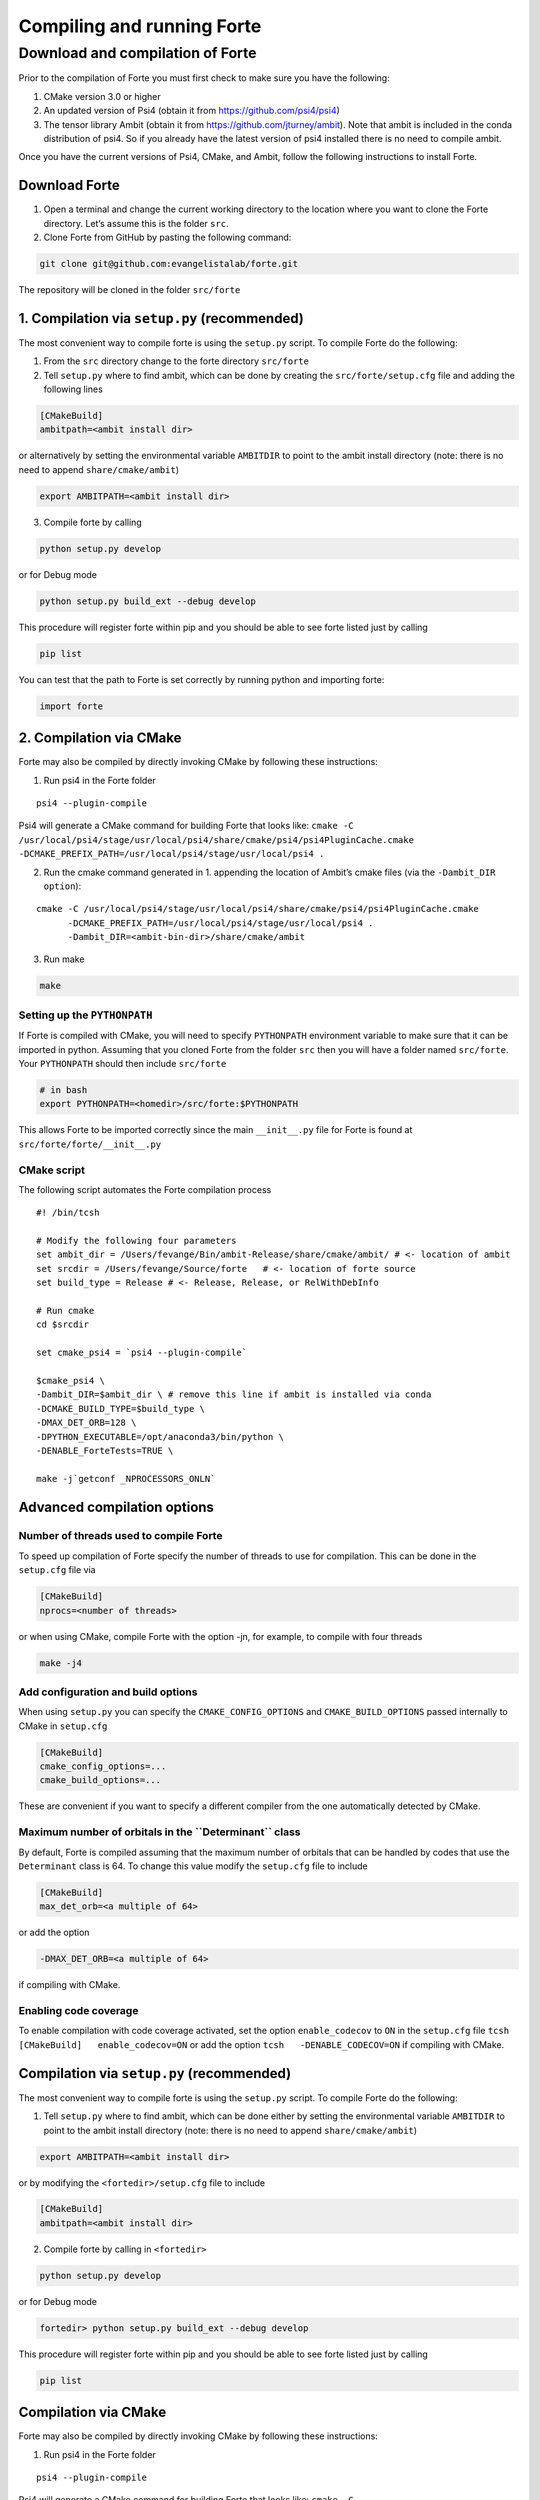 Compiling and running Forte
===========================

Download and compilation of Forte
---------------------------------

Prior to the compilation of Forte you must first check to make sure you
have the following:

1. CMake version 3.0 or higher

2. An updated version of Psi4 (obtain it from
   https://github.com/psi4/psi4)

3. The tensor library Ambit (obtain it from
   https://github.com/jturney/ambit). Note that ambit is included in the
   conda distribution of psi4. So if you already have the latest version
   of psi4 installed there is no need to compile ambit.

Once you have the current versions of Psi4, CMake, and Ambit, follow the
following instructions to install Forte.

Download Forte
~~~~~~~~~~~~~~

1. Open a terminal and change the current working directory to the
   location where you want to clone the Forte directory. Let’s assume
   this is the folder ``src``.

2. Clone Forte from GitHub by pasting the following command:

.. code:: bash

   git clone git@github.com:evangelistalab/forte.git

The repository will be cloned in the folder ``src/forte``

1. Compilation via ``setup.py`` (recommended)
~~~~~~~~~~~~~~~~~~~~~~~~~~~~~~~~~~~~~~~~~~~~~

The most convenient way to compile forte is using the ``setup.py``
script. To compile Forte do the following:

1. From the ``src`` directory change to the forte directory
   ``src/forte``
2. Tell ``setup.py`` where to find ambit, which can be done by creating
   the ``src/forte/setup.cfg`` file and adding the following lines

.. code:: tcsh

   [CMakeBuild]
   ambitpath=<ambit install dir>

or alternatively by setting the environmental variable ``AMBITDIR`` to
point to the ambit install directory (note: there is no need to append
``share/cmake/ambit``)

.. code:: tcsh

   export AMBITPATH=<ambit install dir>

3. Compile forte by calling

.. code:: tcsh

   python setup.py develop 

or for Debug mode

.. code:: tcsh

   python setup.py build_ext --debug develop

This procedure will register forte within pip and you should be able to
see forte listed just by calling

.. code:: tcsh

   pip list

You can test that the path to Forte is set correctly by running python
and importing forte:

.. code:: python

   import forte

2. Compilation via CMake
~~~~~~~~~~~~~~~~~~~~~~~~

Forte may also be compiled by directly invoking CMake by following these
instructions:

1. Run psi4 in the Forte folder

::

   psi4 --plugin-compile

Psi4 will generate a CMake command for building Forte that looks like:
``cmake -C /usr/local/psi4/stage/usr/local/psi4/share/cmake/psi4/psi4PluginCache.cmake         -DCMAKE_PREFIX_PATH=/usr/local/psi4/stage/usr/local/psi4 .``

2. Run the cmake command generated in 1. appending the location of
   Ambit’s cmake files (via the ``-Dambit_DIR option``):

::

    cmake -C /usr/local/psi4/stage/usr/local/psi4/share/cmake/psi4/psi4PluginCache.cmake
          -DCMAKE_PREFIX_PATH=/usr/local/psi4/stage/usr/local/psi4 .
          -Dambit_DIR=<ambit-bin-dir>/share/cmake/ambit

3. Run make

.. code:: tcsh

    make

Setting up the ``PYTHONPATH``
^^^^^^^^^^^^^^^^^^^^^^^^^^^^^

If Forte is compiled with CMake, you will need to specify ``PYTHONPATH``
environment variable to make sure that it can be imported in python.
Assuming that you cloned Forte from the folder ``src`` then you will
have a folder named ``src/forte``. Your ``PYTHONPATH`` should then
include ``src/forte``

.. code:: bash

   # in bash
   export PYTHONPATH=<homedir>/src/forte:$PYTHONPATH 

This allows Forte to be imported correctly since the main
``__init__.py`` file for Forte is found at
``src/forte/forte/__init__.py``

CMake script
^^^^^^^^^^^^

The following script automates the Forte compilation process

::

   #! /bin/tcsh

   # Modify the following four parameters
   set ambit_dir = /Users/fevange/Bin/ambit-Release/share/cmake/ambit/ # <- location of ambit
   set srcdir = /Users/fevange/Source/forte   # <- location of forte source
   set build_type = Release # <- Release, Release, or RelWithDebInfo

   # Run cmake
   cd $srcdir

   set cmake_psi4 = `psi4 --plugin-compile`

   $cmake_psi4 \
   -Dambit_DIR=$ambit_dir \ # remove this line if ambit is installed via conda
   -DCMAKE_BUILD_TYPE=$build_type \
   -DMAX_DET_ORB=128 \
   -DPYTHON_EXECUTABLE=/opt/anaconda3/bin/python \
   -DENABLE_ForteTests=TRUE \

   make -j`getconf _NPROCESSORS_ONLN`

Advanced compilation options
~~~~~~~~~~~~~~~~~~~~~~~~~~~~

**Number of threads used to compile Forte**
^^^^^^^^^^^^^^^^^^^^^^^^^^^^^^^^^^^^^^^^^^^

To speed up compilation of Forte specify the number of threads to use
for compilation. This can be done in the ``setup.cfg`` file via

.. code:: tcsh

   [CMakeBuild]
   nprocs=<number of threads>

or when using CMake, compile Forte with the option -jn, for example, to
compile with four threads

.. code:: tcsh

   make -j4

Add configuration and build options
^^^^^^^^^^^^^^^^^^^^^^^^^^^^^^^^^^^

When using ``setup.py`` you can specify the ``CMAKE_CONFIG_OPTIONS`` and
``CMAKE_BUILD_OPTIONS`` passed internally to CMake in ``setup.cfg``

.. code:: tcsh

   [CMakeBuild]
   cmake_config_options=...
   cmake_build_options=...

These are convenient if you want to specify a different compiler from
the one automatically detected by CMake.

**Maximum number of orbitals in the ``Determinant`` class**
^^^^^^^^^^^^^^^^^^^^^^^^^^^^^^^^^^^^^^^^^^^^^^^^^^^^^^^^^^^

By default, Forte is compiled assuming that the maximum number of
orbitals that can be handled by codes that use the ``Determinant`` class
is 64. To change this value modify the ``setup.cfg`` file to include

.. code:: tcsh

   [CMakeBuild]
   max_det_orb=<a multiple of 64>

or add the option

.. code:: tcsh

   -DMAX_DET_ORB=<a multiple of 64>

if compiling with CMake.

**Enabling code coverage**
^^^^^^^^^^^^^^^^^^^^^^^^^^

To enable compilation with code coverage activated, set the option
``enable_codecov`` to ``ON`` in the ``setup.cfg`` file
``tcsh   [CMakeBuild]   enable_codecov=ON`` or add the option
``tcsh   -DENABLE_CODECOV=ON`` if compiling with CMake.

Compilation via ``setup.py`` (recommended)
~~~~~~~~~~~~~~~~~~~~~~~~~~~~~~~~~~~~~~~~~~

The most convenient way to compile forte is using the ``setup.py``
script. To compile Forte do the following:

1. Tell ``setup.py`` where to find ambit, which can be done either by
   setting the environmental variable ``AMBITDIR`` to point to the ambit
   install directory (note: there is no need to append
   ``share/cmake/ambit``)

.. code:: bash

   export AMBITPATH=<ambit install dir>

or by modifying the ``<fortedir>/setup.cfg`` file to include

.. code:: bash

   [CMakeBuild]
   ambitpath=<ambit install dir>

2. Compile forte by calling in ``<fortedir>``

.. code:: bash

   python setup.py develop 

or for Debug mode

.. code:: bash

   fortedir> python setup.py build_ext --debug develop

This procedure will register forte within pip and you should be able to
see forte listed just by calling

.. code:: bash

   pip list

Compilation via CMake
~~~~~~~~~~~~~~~~~~~~~

Forte may also be compiled by directly invoking CMake by following these
instructions:

1. Run psi4 in the Forte folder

::

   psi4 --plugin-compile

Psi4 will generate a CMake command for building Forte that looks like:
``cmake -C /usr/local/psi4/stage/usr/local/psi4/share/cmake/psi4/psi4PluginCache.cmake -DCMAKE_PREFIX_PATH=/usr/local/psi4/stage/usr/local/psi4 .``

2. Run the cmake command generated in 1. appending the location of
   Ambit’s cmake files (via the ``-Dambit_DIR option``):

::

    cmake -C /usr/local/psi4/stage/usr/local/psi4/share/cmake/psi4/psi4PluginCache.cmake -DCMAKE_PREFIX_PATH=/usr/local/psi4/stage/usr/local/psi4 . -Dambit_DIR=<ambit-bin-dir>/share/cmake/ambit

3. Run make

::

    make

The following script automates steps 1 and 2 of the forte compilation
process

::

   #! /bin/tcsh

   # Modify the following four parameters
   set ambit_dir = /Users/fevange/Bin/ambit-Release/share/cmake/ambit/ # <- location of ambit
   set srcdir = /Users/fevange/Source/forte   # <- location of forte source
   set build_type = Release # <- Release, Release, or RelWithDebInfo

   # Run cmake
   cd $srcdir

   set cmake_psi4 = `psi4 --plugin-compile`

   $cmake_psi4 \
   -Dambit_DIR=$ambit_dir \ # remove this line if ambit is installed via conda
   -DCMAKE_BUILD_TYPE=$build_type \
   -DMAX_DET_ORB=128 \
   -DPYTHON_EXECUTABLE=/opt/anaconda3/bin/python \
   -DENABLE_ForteTests=TRUE \

Advanced compilation options
~~~~~~~~~~~~~~~~~~~~~~~~~~~~

-  **Maximum number of orbitals in the** ``Determinant`` **class**. By
   default, Forte is compiled assuming that the maximum number of
   orbitals that can be handled by codes that use the ``Determinant``
   class is 64. To change this value modify the ``<fortedir>/setup.cfg``
   file to include

.. code:: bash

   [CMakeBuild]
   max_det_orb=<a multiple of 64>

or add the option

::

   -DMAX_DET_ORB=<a multiple of 64>

if compiling with CMake.

-  **Enabling code coverage**. To enable compilation with code coverage
   activated, set the option ``enable_codecov`` to ``ON`` in the
   ``<fortedir>/setup.cfg`` file

.. code:: bash

   [CMakeBuild]
   enable_codecov=ON

or add the option

.. code:: bash

   -DENABLE_CODECOV=ON

if compiling with CMake.
